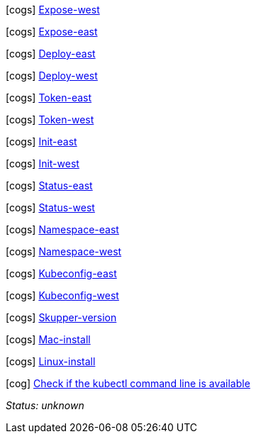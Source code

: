 //
// tag::expose-west[]
// West


icon:cogs[] link:++didact://?commandId=vscode.didact.sendNamedTerminalAString&text=West$$kubectl%20expose%20deployment%20hello-world-frontend%20--port%208080%20--type%20LoadBalancer++[Expose-west]


// end::expose-west[]
// tag::expose-east[]
// East


icon:cogs[] link:++didact://?commandId=vscode.didact.sendNamedTerminalAString&text=East$$skupper%20expose%20deployment%20hello-world-backend%20--port%208080%20--protocol%20http++[Expose-east]


// end::expose-east[]
// tag::deploy-east[]
// East


icon:cogs[] link:++didact://?commandId=vscode.didact.sendNamedTerminalAString&text=East$$kubectl%20create%20deployment%20hello-world-backend%20--image%20quay.io%2Fskupper%2Fhello-world-backend++[Deploy-east]


// end::deploy-east[]
// tag::deploy-west[]
// West


icon:cogs[] link:++didact://?commandId=vscode.didact.sendNamedTerminalAString&text=West$$kubectl%20create%20deployment%20hello-world-frontend%20--image%20quay.io%2Fskupper%2Fhello-world-frontend++[Deploy-west]


// end::deploy-west[]
// tag::token-east[]
// East


icon:cogs[] link:++didact://?commandId=vscode.didact.sendNamedTerminalAString&text=East$$skupper%20connect%20%24HOME%2Fsecret.yaml++[Token-east]


// end::token-east[]
// tag::token-west[]
// West


icon:cogs[] link:++didact://?commandId=vscode.didact.sendNamedTerminalAString&text=West$$skupper%20connection-token%20%24HOME%2Fsecret.yaml++[Token-west]


// end::token-west[]
// tag::init-east[]
// East


icon:cogs[] link:++didact://?commandId=vscode.didact.sendNamedTerminalAString&text=East$$skupper%20init%20--cluster-local++[Init-east]


// end::init-east[]
// tag::init-west[]
// West


icon:cogs[] link:++didact://?commandId=vscode.didact.sendNamedTerminalAString&text=West$$skupper%20init++[Init-west]


// end::init-west[]
// tag::status-east[]
// East


icon:cogs[] link:++didact://?commandId=vscode.didact.sendNamedTerminalAString&text=East$$skupper%20status++[Status-east]


// end::status-east[]
// tag::status-west[]
// West


icon:cogs[] link:++didact://?commandId=vscode.didact.sendNamedTerminalAString&text=West$$skupper%20status++[Status-west]


// end::status-west[]
// tag::namespace-east[]
// East


icon:cogs[] link:++didact://?commandId=vscode.didact.sendNamedTerminalAString&text=East$$kubectl%20create%20namespace%20east%3B%20kubectl%20config%20set-context%20--current%20--namespace%20east++[Namespace-east]


// end::namespace-east[]
// tag::namespace-west[]
// West


icon:cogs[] link:++didact://?commandId=vscode.didact.sendNamedTerminalAString&text=West$$kubectl%20create%20namespace%20west%3B%20kubectl%20config%20set-context%20--current%20--namespace%20west++[Namespace-west]


// end::namespace-west[]
// tag::kubeconfig-east[]
// East


icon:cogs[] link:++didact://?commandId=vscode.didact.sendNamedTerminalAString&text=East$$export%20KUBECONFIG%3D%24HOME%2F.kube%2Fconfig-east++[Kubeconfig-east]


// end::kubeconfig-east[]
// tag::kubeconfig-west[]
// West


icon:cogs[] link:++didact://?commandId=vscode.didact.sendNamedTerminalAString&text=West$$export%20KUBECONFIG%3D%24HOME%2F.kube%2Fconfig-west++[Kubeconfig-west]


// end::kubeconfig-west[]
// tag::skupper-version[]
// setup


icon:cogs[] link:++didact://?commandId=vscode.didact.sendNamedTerminalAString&text=setup$$skupper%20--version++[Skupper-version]


// end::skupper-version[]
// tag::mac-install[]
// setup


icon:cogs[] link:++didact://?commandId=vscode.didact.sendNamedTerminalAString&text=setup$$curl%20-fL%20https%3A%2F%2Fgithub.com%2Fskupperproject%2Fskupper%2Freleases%2Fdownload%2F0.3.2%2Fskupper-cli-0.3.2-mac-amd64.tgz%20%7C%20tar%20-xzf%20-++[Mac-install]


// end::mac-install[]
// tag::linux-install[]
// setup


icon:cogs[] link:++didact://?commandId=vscode.didact.sendNamedTerminalAString&text=setup$$curl%20-fL%20https%3A%2F%2Fgithub.com%2Fskupperproject%2Fskupper%2Freleases%2Fdownload%2F0.3.2%2Fskupper-cli-0.3.2-linux-amd64.tgz%20%7C%20tar%20-xzf%20-++[Linux-install]


// end::linux-install[]
// tag::check-kubectl[]

icon:cog[] link:didact://?commandId=vscode.didact.cliCommandSuccessful&text=kubectl-requirements-status$$kubectl[Check if the kubectl command line is available]


[[kubectl-requirements-status]]
_Status: unknown_

// end::check-kubectl[]
